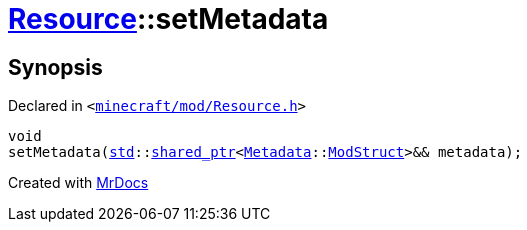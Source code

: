 [#Resource-setMetadata-0c]
= xref:Resource.adoc[Resource]::setMetadata
:relfileprefix: ../
:mrdocs:


== Synopsis

Declared in `&lt;https://github.com/PrismLauncher/PrismLauncher/blob/develop/minecraft/mod/Resource.h#L105[minecraft&sol;mod&sol;Resource&period;h]&gt;`

[source,cpp,subs="verbatim,replacements,macros,-callouts"]
----
void
setMetadata(xref:std.adoc[std]::xref:std/shared_ptr.adoc[shared&lowbar;ptr]&lt;xref:Metadata.adoc[Metadata]::xref:Metadata/ModStruct.adoc[ModStruct]&gt;&& metadata);
----



[.small]#Created with https://www.mrdocs.com[MrDocs]#
